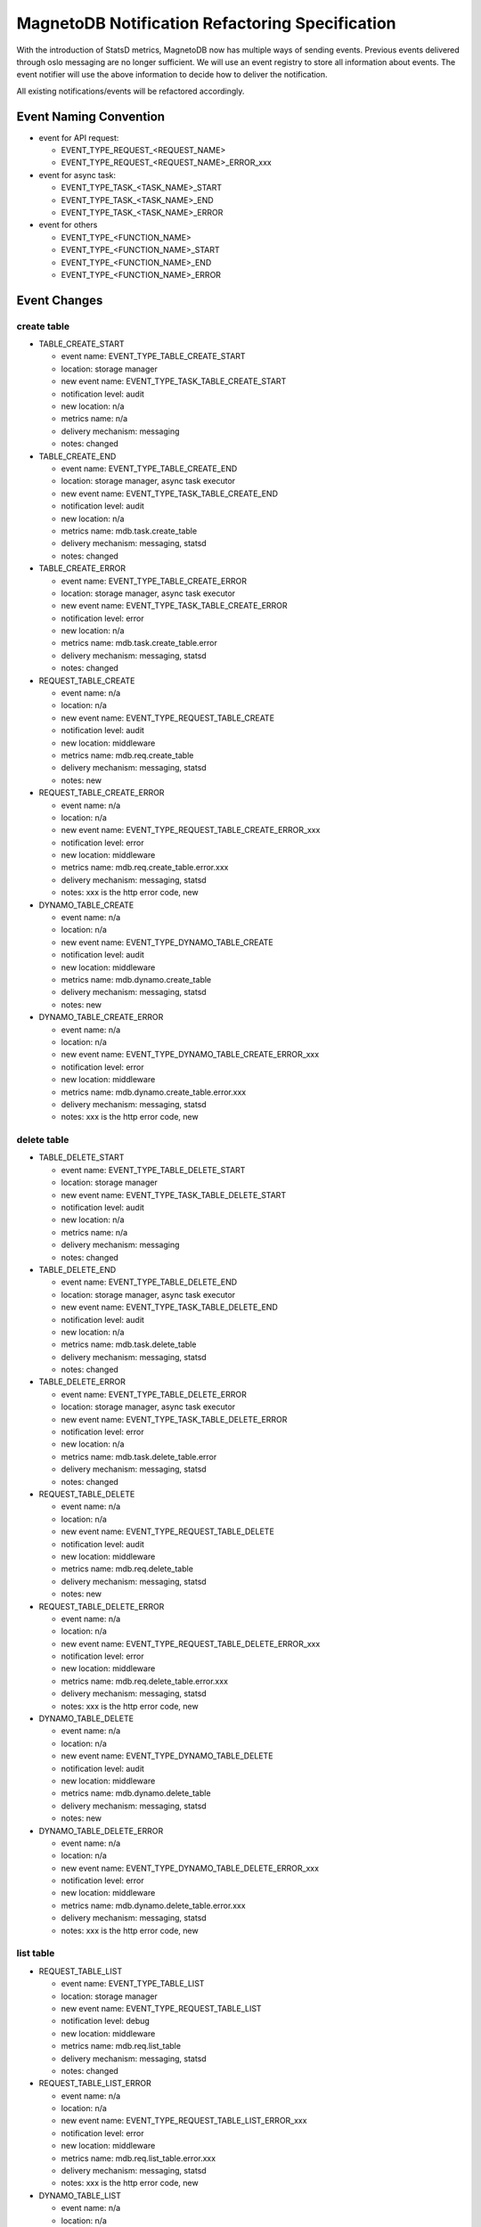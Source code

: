 ================================================
MagnetoDB Notification Refactoring Specification
================================================
With the introduction of StatsD metrics, MagnetoDB now has multiple ways of
sending events. Previous events delivered through oslo messaging are no longer
sufficient. We will use an event registry to store all information about events.
The event notifier will use the above information to decide how to deliver the
notification.

All existing notifications/events will be refactored accordingly.

Event Naming Convention
=======================

- event for API request: 

  - EVENT_TYPE_REQUEST_<REQUEST_NAME>
  - EVENT_TYPE_REQUEST_<REQUEST_NAME>_ERROR_xxx

- event for async task:

  - EVENT_TYPE_TASK_<TASK_NAME>_START
  - EVENT_TYPE_TASK_<TASK_NAME>_END
  - EVENT_TYPE_TASK_<TASK_NAME>_ERROR

- event for others

  - EVENT_TYPE_<FUNCTION_NAME>
  - EVENT_TYPE_<FUNCTION_NAME>_START
  - EVENT_TYPE_<FUNCTION_NAME>_END
  - EVENT_TYPE_<FUNCTION_NAME>_ERROR

Event Changes
=============

create table
------------
- TABLE_CREATE_START

  - event name: EVENT_TYPE_TABLE_CREATE_START
  - location: storage manager
  - new event name: EVENT_TYPE_TASK_TABLE_CREATE_START
  - notification level: audit
  - new location: n/a
  - metrics name: n/a
  - delivery mechanism: messaging
  - notes: changed

- TABLE_CREATE_END

  - event name: EVENT_TYPE_TABLE_CREATE_END
  - location: storage manager, async task executor
  - new event name: EVENT_TYPE_TASK_TABLE_CREATE_END
  - notification level: audit
  - new location: n/a
  - metrics name: mdb.task.create_table
  - delivery mechanism: messaging, statsd
  - notes: changed

- TABLE_CREATE_ERROR

  - event name: EVENT_TYPE_TABLE_CREATE_ERROR
  - location: storage manager, async task executor
  - new event name: EVENT_TYPE_TASK_TABLE_CREATE_ERROR
  - notification level: error
  - new location: n/a
  - metrics name: mdb.task.create_table.error
  - delivery mechanism: messaging, statsd
  - notes: changed

- REQUEST_TABLE_CREATE

  - event name: n/a
  - location: n/a
  - new event name: EVENT_TYPE_REQUEST_TABLE_CREATE
  - notification level: audit
  - new location: middleware
  - metrics name: mdb.req.create_table
  - delivery mechanism: messaging, statsd
  - notes: new

- REQUEST_TABLE_CREATE_ERROR

  - event name: n/a
  - location: n/a
  - new event name: EVENT_TYPE_REQUEST_TABLE_CREATE_ERROR_xxx
  - notification level: error
  - new location: middleware
  - metrics name: mdb.req.create_table.error.xxx
  - delivery mechanism: messaging, statsd
  - notes: xxx is the http error code, new

- DYNAMO_TABLE_CREATE

  - event name: n/a
  - location: n/a
  - new event name: EVENT_TYPE_DYNAMO_TABLE_CREATE
  - notification level: audit
  - new location: middleware
  - metrics name: mdb.dynamo.create_table
  - delivery mechanism: messaging, statsd
  - notes: new

- DYNAMO_TABLE_CREATE_ERROR

  - event name: n/a
  - location: n/a
  - new event name: EVENT_TYPE_DYNAMO_TABLE_CREATE_ERROR_xxx
  - notification level: error
  - new location: middleware
  - metrics name: mdb.dynamo.create_table.error.xxx
  - delivery mechanism: messaging, statsd
  - notes: xxx is the http error code, new

delete table
------------

- TABLE_DELETE_START

  - event name: EVENT_TYPE_TABLE_DELETE_START
  - location: storage manager
  - new event name: EVENT_TYPE_TASK_TABLE_DELETE_START
  - notification level: audit
  - new location: n/a
  - metrics name: n/a
  - delivery mechanism: messaging
  - notes: changed

- TABLE_DELETE_END

  - event name: EVENT_TYPE_TABLE_DELETE_END
  - location: storage manager, async task executor
  - new event name: EVENT_TYPE_TASK_TABLE_DELETE_END
  - notification level: audit
  - new location: n/a
  - metrics name: mdb.task.delete_table
  - delivery mechanism: messaging, statsd
  - notes: changed

- TABLE_DELETE_ERROR

  - event name: EVENT_TYPE_TABLE_DELETE_ERROR
  - location: storage manager, async task executor
  - new event name: EVENT_TYPE_TASK_TABLE_DELETE_ERROR
  - notification level: error
  - new location: n/a
  - metrics name: mdb.task.delete_table.error
  - delivery mechanism: messaging, statsd
  - notes: changed

- REQUEST_TABLE_DELETE

  - event name: n/a
  - location: n/a
  - new event name: EVENT_TYPE_REQUEST_TABLE_DELETE
  - notification level: audit
  - new location: middleware
  - metrics name: mdb.req.delete_table
  - delivery mechanism: messaging, statsd
  - notes: new

- REQUEST_TABLE_DELETE_ERROR

  - event name: n/a
  - location: n/a
  - new event name: EVENT_TYPE_REQUEST_TABLE_DELETE_ERROR_xxx
  - notification level: error
  - new location: middleware
  - metrics name: mdb.req.delete_table.error.xxx
  - delivery mechanism: messaging, statsd
  - notes: xxx is the http error code, new

- DYNAMO_TABLE_DELETE

  - event name: n/a
  - location: n/a
  - new event name: EVENT_TYPE_DYNAMO_TABLE_DELETE
  - notification level: audit
  - new location: middleware
  - metrics name: mdb.dynamo.delete_table
  - delivery mechanism: messaging, statsd
  - notes: new

- DYNAMO_TABLE_DELETE_ERROR

  - event name: n/a
  - location: n/a
  - new event name: EVENT_TYPE_DYNAMO_TABLE_DELETE_ERROR_xxx
  - notification level: error
  - new location: middleware
  - metrics name: mdb.dynamo.delete_table.error.xxx
  - delivery mechanism: messaging, statsd
  - notes: xxx is the http error code, new

list table
----------

- REQUEST_TABLE_LIST

  - event name: EVENT_TYPE_TABLE_LIST
  - location: storage manager
  - new event name: EVENT_TYPE_REQUEST_TABLE_LIST
  - notification level: debug
  - new location: middleware
  - metrics name: mdb.req.list_table
  - delivery mechanism: messaging, statsd
  - notes: changed

- REQUEST_TABLE_LIST_ERROR

  - event name: n/a
  - location: n/a
  - new event name: EVENT_TYPE_REQUEST_TABLE_LIST_ERROR_xxx
  - notification level: error
  - new location: middleware
  - metrics name: mdb.req.list_table.error.xxx
  - delivery mechanism: messaging, statsd
  - notes: xxx is the http error code, new

- DYNAMO_TABLE_LIST

  - event name: n/a
  - location: n/a
  - new event name: EVENT_TYPE_DYNAMO_TABLE_LIST
  - notification level: debug
  - new location: middleware
  - metrics name: mdb.dynamo.list_table
  - delivery mechanism: messaging, statsd
  - notes: new

- DYNAMO_TABLE_LIST_ERROR

  - event name: n/a
  - location: n/a
  - new event name: EVENT_TYPE_DYNAMO_TABLE_LIST_ERROR_xxx
  - notification level: error
  - new location: middleware
  - metrics name: mdb.dynamo.list_table.error.xxx
  - delivery mechanism: messaging, statsd
  - notes: xxx is the http error code, new

put item
--------

- REQUEST_PUTITEM

  - event name: EVENT_TYPE_DATA_PUTITEM
  - location: storage manager
  - new event name: EVENT_TYPE_REQUEST_PUTITEM
  - notification level: info
  - new location: middleware
  - metrics name: mdb.req.put_item
  - delivery mechanism: messaging, statsd
  - notes: changed

- PUTITEM_START

  - event name: EVENT_TYPE_DATA_PUTITEM_START
  - location: storage manager
  - new event name: n/a
  - notification level: info
  - new location: n/a
  - metrics name: n/a
  - delivery mechanism: n/a
  - notes: removed

- PUTITEM_END

  - event name: EVENT_TYPE_DATA_PUTITEM_END
  - location: storage manager
  - new event name: n/a
  - notification level: info
  - new location: n/a
  - metrics name: n/a
  - delivery mechanism: n/a
  - notes: removed

- PUTITEM_ERROR

  - event name: EVENT_TYPE_DATA_PUTITEM_ERROR
  - location: storage manager
  - new event name: n/a
  - notification level: error
  - new location: n/a
  - metrics name: n/a
  - delivery mechanism: n/a
  - notes: removed

- REQUEST_PUTITEM_ERROR

  - event name: n/a
  - location: n/a
  - new event name: EVENT_TYPE_REQUEST_PUTITEM_ERROR_xxx
  - notification level: error
  - new location: middleware
  - metrics name: mdb.req.put_item.error.xxx
  - delivery mechanism: messaging, statsd
  - notes: xxx is the http error code, new

- REQUEST_PUTITEM_ERROR

  - event name: n/a
  - location: n/a
  - new event name: EVENT_TYPE_DYNAMO_PUTITEM
  - notification level: info
  - new location: middleware
  - metrics name: mdb.dynamo.put_item
  - delivery mechanism: messaging, statsd
  - notes: new

- DYNAMO_PUTITEM_ERROR

  - event name: n/a
  - location: n/a
  - new event name: EVENT_TYPE_DYNAMO_PUTITEM_ERROR_xxx
  - notification level: error
  - new location: middleware
  - metrics name: mdb.dynamo.put_item.error.xxx
  - delivery mechanism: messaging, statsd
  - notes: xxx is the http error code, new

delete item
-----------

- REQUEST_DELETEITEM

  - event name: EVENT_TYPE_DATA_DELETEITEM
  - location: storage manager
  - new event name: EVENT_TYPE_REQUEST_DELETEITEM
  - notification level: info
  - new location: middleware
  - metrics name: mdb.req.delete_item
  - delivery mechanism: messaging, statsd
  - notes: changed

- DELETEITEM_START

  - event name: EVENT_TYPE_DATA_DELETEITEM_START
  - location: storage manager
  - new event name: n/a
  - notification level: info
  - new location: n/a
  - metrics name: n/a
  - delivery mechanism: n/a
  - notes: removed

- DELETEITEM_END

  - event name: EVENT_TYPE_DATA_DELETEITEM_END
  - location: storage manager
  - new event name: n/a
  - notification level: info
  - new location: n/a
  - metrics name: n/a
  - delivery mechanism: n/a
  - notes: removed

- DELETEITEM_ERROR

  - event name: EVENT_TYPE_DATA_DELETEITEM_ERROR
  - location: storage manager
  - new event name: n/a
  - notification level: error
  - new location: n/a
  - metrics name: n/a
  - delivery mechanism: n/a
  - notes: removed

- REQUEST_DELETEITEM_ERROR

  - event name: n/a
  - location: n/a
  - new event name: EVENT_TYPE_REQUEST_DELETEITEM_ERROR_xxx
  - notification level: error
  - new location: middleware
  - metrics name: mdb.req.delete_item.error.xxx
  - delivery mechanism: messaging, statsd
  - notes: xxx is the http error code, new

- DYNAMO_DELETEITEM

  - event name: n/a
  - location: n/a
  - new event name: EVENT_TYPE_DYNAMO_DELETEITEM
  - notification level: info
  - new location: middleware
  - metrics name: mdb.dynamo.delete_item
  - delivery mechanism: messaging, statsd
  - notes: new

- DYNAMO_DELETEITEM_ERROR

  - event name: n/a
  - location: n/a
  - new event name: EVENT_TYPE_DYNAMO_DELETEITEM_ERROR_xxx
  - notification level: error
  - new location: middleware
  - metrics name: mdb.dynamo.delete_item.error.xxx
  - delivery mechanism: messaging, statsd
  - notes: xxx is the http error code, new

batch write
-----------

- BATCHWRITE_START

  - event name: EVENT_TYPE_DATA_BATCHWRITE_START
  - location: storage manager
  - new event name: n/a
  - notification level: info
  - new location: n/a
  - metrics name: n/a
  - delivery mechanism: n/a
  - notes: removed

- BATCHWRITE_END

  - event name: EVENT_TYPE_DATA_BATCHWRITE_END
  - location: storage manager
  - new event name: n/a
  - notification level: info
  - new location: n/a
  - metrics name: n/a
  - delivery mechanism: n/a
  - notes: removed

- REQUEST_BATCHWRITE

  - event name: n/a
  - location: storage manager
  - new event name: EVENT_TYPE_REQUEST_BATCHWRITE
  - notification level: info
  - new location: middleware
  - metrics name: mdb.req.batch_write
  - delivery mechanism: messaging, statsd
  - notes: new

- REQUEST_BATCHWRITE_ERROR

  - event name: n/a
  - location: n/a
  - new event name: EVENT_TYPE_REQUEST_BATCHWRITE_ERROR_xxx
  - notification level: error
  - new location: middleware
  - metrics name: mdb.req.batch_write.error.xxx
  - delivery mechanism: messaging, statsd
  - notes: xxx is the http error code, new

- DYNAMO_BATCHWRITE

  - event name: n/a
  - location: n/a
  - new event name: EVENT_TYPE_DYNAMO_BATCHWRITE
  - notification level: info
  - new location: middleware
  - metrics name: mdb.dynamo.batch_write
  - delivery mechanism: messaging, statsd
  - notes: new

- DYNAMO_BATCHWRITE_ERROR

  - event name: n/a
  - location: n/a
  - new event name: EVENT_TYPE_DYNAMO_BATCHWRITE_ERROR_xxx
  - notification level: error
  - new location: middleware
  - metrics name: mdb.dynamo.batch_write.error.xxx
  - delivery mechanism: messaging, statsd
  - notes: xxx is the http error code, new

batch read
----------

- BATCHREAD_START

  - event name: EVENT_TYPE_DATA_BATCHREAD_START
  - location: storage manager
  - new event name: n/a
  - notification level: info
  - new location: n/a
  - metrics name: n/a
  - delivery mechanism: n/a
  - notes: removed

- BATCHREAD_END

  - event name: EVENT_TYPE_DATA_BATCHREAD_END
  - location: storage manager
  - new event name: n/a
  - notification level: info
  - new location: n/a
  - metrics name: n/a
  - delivery mechanism: n/a
  - notes: removed

- REQUEST_BATCHREAD

  - event name: n/a
  - location: storage manager
  - new event name: EVENT_TYPE_REQUEST_BATCHREAD
  - notification level: info
  - new location: middleware
  - metrics name: mdb.req.batch_read
  - delivery mechanism: messaging, statsd
  - notes: new

- REQUEST_BATCHREAD_ERROR

  - event name: n/a
  - location: n/a
  - new event name: EVENT_TYPE_REQUEST_BATCHREAD_ERROR_xxx
  - notification level: error
  - new location: middleware
  - metrics name: mdb.req.batch_read.error.xxx
  - delivery mechanism: messaging, statsd
  - notes: xxx is the http error code, new

- DYNAMO_BATCHREAD

  - event name: n/a
  - location: n/a
  - new event name: EVENT_TYPE_DYNAMO_BATCHREAD
  - notification level: info
  - new location: middleware
  - metrics name: mdb.dynamo.batch_read
  - delivery mechanism: messaging, statsd
  - notes: new

- DYNAMO_BATCHREAD_ERROR

  - event name: n/a
  - location: n/a
  - new event name: EVENT_TYPE_DYNAMO_BATCHREAD_ERROR_xxx
  - notification level: error
  - new location: middleware
  - metrics name: mdb.dynamo.batch_read.error.xxx
  - delivery mechanism: messaging, statsd
  - notes: xxx is the http error code, new

update item
-----------

- REQUEST_UPDATEITEM

  - event name: EVENT_TYPE_DATA_UPDATEITEM
  - location: storage manager
  - new event name: EVENT_TYPE_REQUEST_UPDATEITEM
  - notification level: info
  - new location: middleware
  - metrics name: mdb.req.update_item
  - delivery mechanism: messaging, statsd
  - notes: changed

- REQUEST_UPDATEITEM_ERROR

  - event name: n/a
  - location: n/a
  - new event name: EVENT_TYPE_REQUEST_UPDATEITEM_ERROR_xxx
  - notification level: error
  - new location: middleware
  - metrics name: mdb.req.update_item.error.xxx
  - delivery mechanism: messaging, statsd
  - notes: xxx is the http error code, new

- DYNAMO_UPDATEITEM

  - event name: n/a
  - location: n/a
  - new event name: EVENT_TYPE_DYNAMO_UPDATEITEM
  - notification level: info
  - new location: middleware
  - metrics name: mdb.dynamo.update_item
  - delivery mechanism: messaging, statsd
  - notes: new

- DYNAMO_UPDATEITEM_ERROR

  - event name: n/a
  - location: n/a
  - new event name: EVENT_TYPE_DYNAMO_UPDATEITEM_ERROR_xxx
  - notification level: error
  - new location: middleware
  - metrics name: mdb.dynamo.update_item.error.xxx
  - delivery mechanism: messaging, statsd
  - notes: xxx is the http error code, new

get item
--------

- REQUEST_GETITEM

  - event name: EVENT_TYPE_DATA_GETITEM
  - location: storage manager
  - new event name: EVENT_TYPE_REQUEST_GETITEM
  - notification level: info
  - new location: middleware
  - metrics name: mdb.req.get_item
  - delivery mechanism: messaging, statsd
  - notes: changed

- GETITEM_START

  - event name: EVENT_TYPE_DATA_GETITEM_START
  - location: storage manager
  - new event name: n/a
  - notification level: info
  - new location: n/a
  - metrics name: n/a
  - delivery mechanism: n/a
  - notes: removed

- GETITEM_END

  - event name: EVENT_TYPE_DATA_GETITEM_END
  - location: storage manager
  - new event name: n/a
  - notification level: info
  - new location: n/a
  - metrics name: n/a
  - delivery mechanism: n/a
  - notes: removed

- REQUEST_GETITEM_ERROR

  - event name: n/a
  - location: n/a
  - new event name: EVENT_TYPE_REQUEST_GETITEM_ERROR_xxx
  - notification level: error
  - new location: middleware
  - metrics name: mdb.req.get_item.error.xxx
  - delivery mechanism: messaging, statsd
  - notes: xxx is the http error code, new

- DYNAMO_GETITEM

  - event name: n/a
  - location: n/a
  - new event name: EVENT_TYPE_DYNAMO_GETITEM
  - notification level: info
  - new location: middleware
  - metrics name: mdb.dynamo.get_item
  - delivery mechanism: messaging, statsd
  - notes: new

- DYNAMO_GETITEM_ERROR

  - event name: n/a
  - location: n/a
  - new event name: EVENT_TYPE_DYNAMO_GETITEM_ERROR_xxx
  - notification level: error
  - new location: middleware
  - metrics name: mdb.dynamo.get_item.error.xxx
  - delivery mechanism: messaging, statsd
  - notes: xxx is the http error code, new

query
-----

- REQUEST_QUERY

  - event name: EVENT_TYPE_DATA_QUERY
  - location: storage manager
  - new event name: EVENT_TYPE_REQUEST_QUERY
  - notification level: info
  - new location: middleware
  - metrics name: mdb.req.query
  - delivery mechanism: messaging, statsd
  - notes: changed

- QUERY_START

  - event name: EVENT_TYPE_DATA_QUERY_START
  - location: storage manager
  - new event name: n/a
  - notification level: info
  - new location: n/a
  - metrics name: n/a
  - delivery mechanism: n/a
  - notes: removed

- QUERY_END

  - event name: EVENT_TYPE_DATA_QUERY_END
  - location: storage manager
  - new event name: n/a
  - notification level: info
  - new location: n/a
  - metrics name: n/a
  - delivery mechanism: n/a
  - notes: removed

- REQUEST_QUERY_ERROR

  - event name: n/a
  - location: n/a
  - new event name: EVENT_TYPE_REQUEST_QUERY_ERROR_xxx
  - notification level: error
  - new location: middleware
  - metrics name: mdb.req.query.error.xxx
  - delivery mechanism: messaging, statsd
  - notes: xxx is the http error code, new

- DYNAMO_QUERY

  - event name: n/a
  - location: n/a
  - new event name: EVENT_TYPE_DYNAMO_QUERY
  - notification level: info
  - new location: middleware
  - metrics name: mdb.dynamo.query
  - delivery mechanism: messaging, statsd
  - notes: new

- DYNAMO_QUERY_ERROR

  - event name: n/a
  - location: n/a
  - new event name: EVENT_TYPE_DYNAMO_QUERY_ERROR_xxx
  - notification level: error
  - new location: middleware
  - metrics name: mdb.dynamo.query.error.xxx
  - delivery mechanism: messaging, statsd
  - notes: xxx is the http error code, new

scan
----

- REQUEST_SCAN

  - event name: EVENT_TYPE_DATA_SCAN
  - location: storage manager
  - new event name: EVENT_TYPE_REQUEST_SCAN
  - notification level: info
  - new location: middleware
  - metrics name: mdb.req.scan
  - delivery mechanism: messaging, statsd
  - notes: changed

- SCAN_START

  - event name: EVENT_TYPE_DATA_SCAN_START
  - location: storage manager
  - new event name: n/a
  - notification level: info
  - new location: n/a
  - metrics name: n/a
  - delivery mechanism: n/a
  - notes: removed

- SCAN_END

  - event name: EVENT_TYPE_DATA_SCAN_END
  - location: storage manager
  - new event name: n/a
  - notification level: info
  - new location: n/a
  - metrics name: n/a
  - delivery mechanism: n/a
  - notes: removed

- REQUEST_SCAN_ERROR

  - event name: n/a
  - location: n/a
  - new event name: EVENT_TYPE_REQUEST_SCAN_ERROR_xxx
  - notification level: error
  - new location: middleware
  - metrics name: mdb.req.scan.error.xxx
  - delivery mechanism: messaging, statsd
  - notes: xxx is the http error code, new

- DYNAMO_SCAN

  - event name: n/a
  - location: n/a
  - new event name: EVENT_TYPE_DYNAMO_SCAN
  - notification level: info
  - new location: middleware
  - metrics name: mdb.dynamo.scan
  - delivery mechanism: messaging, statsd
  - notes: new

- DYNAMO_SCAN_ERROR

  - event name: n/a
  - location: n/a
  - new event name: EVENT_TYPE_DYNAMO_SCAN_ERROR_xxx
  - notification level: error
  - new location: middleware
  - metrics name: mdb.dynamo.scan.error.xxx
  - delivery mechanism: messaging, statsd
  - notes: xxx is the http error code, new

streaming
---------

- STREAMING_PATH_ERROR

  - event name: EVENT_TYPE_STREAMING_PATH_ERROR
  - location: streaming server
  - new event name: n/a
  - notification level: error
  - new location: n/a
  - metrics name: n/a
  - delivery mechanism: messaging
  - notes: no change

- STREAMING_DATA_START

  - event name: EVENT_TYPE_STREAMING_DATA_START
  - location: streaming server
  - new event name: n/a
  - notification level: info
  - new location: n/a
  - metrics name: n/a
  - delivery mechanism: messaging
  - notes: no change

- STREAMING_DATA_END

  - event name: EVENT_TYPE_STREAMING_DATA_END
  - location: streaming server
  - new event name: n/a
  - notification level: info
  - new location: n/a
  - metrics name: n/a
  - delivery mechanism: messaging
  - notes: no change

- STREAMING_DATA_ERROR

  - event name: EVENT_TYPE_STREAMING_DATA_ERROR
  - location: streaming server
  - new event name: n/a
  - notification level: error
  - new location: n/a
  - metrics name: n/a
  - delivery mechanism: messaging
  - notes: no change

rate limiting
-------------

- REQUEST_RATE_LIMITED

  - event name: EVENT_TYPE_REQUEST_RATE_LIMITED
  - location: rate limit middleware
  - new event name: n/a
  - notification level: audit
  - new location: n/a
  - metrics name: n/a
  - delivery mechanism: messaging
  - notes: no change

